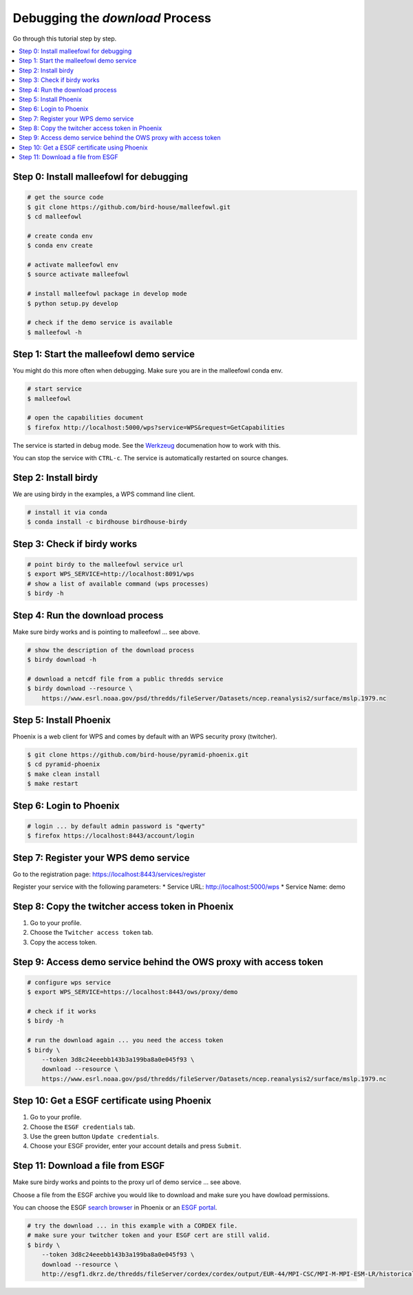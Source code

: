 Debugging the *download* Process
================================

Go through this tutorial step by step.

.. contents::
    :local:
    :depth: 1


Step 0: Install malleefowl for debugging
----------------------------------------

.. code-block:: sh

    # get the source code
    $ git clone https://github.com/bird-house/malleefowl.git
    $ cd malleefowl

    # create conda env
    $ conda env create

    # activate malleefowl env
    $ source activate malleefowl

    # install malleefowl package in develop mode
    $ python setup.py develop

    # check if the demo service is available
    $ malleefowl -h

Step 1: Start the malleefowl demo service
-----------------------------------------

You might do this more often when debugging.
Make sure you are in the malleefowl conda env.

.. code-block:: sh

    # start service
    $ malleefowl

    # open the capabilities document
    $ firefox http://localhost:5000/wps?service=WPS&request=GetCapabilities

The service is started in debug mode.
See the `Werkzeug <http://werkzeug.pocoo.org/docs/0.12/debug/>`_
documenation how to work with this.

You can stop the service with ``CTRL-c``.
The service is automatically restarted on source changes.

Step 2: Install birdy
---------------------

We are using birdy in the examples, a WPS command line client.

.. code-block:: sh

    # install it via conda
    $ conda install -c birdhouse birdhouse-birdy

Step 3: Check if birdy works
----------------------------

.. code-block:: sh

    # point birdy to the malleefowl service url
    $ export WPS_SERVICE=http://localhost:8091/wps
    # show a list of available command (wps processes)
    $ birdy -h

Step 4: Run the download process
--------------------------------

Make sure birdy works and is pointing to malleefowl ... see above.

.. code-block:: sh

    # show the description of the download process
    $ birdy download -h

    # download a netcdf file from a public thredds service
    $ birdy download --resource \
        https://www.esrl.noaa.gov/psd/thredds/fileServer/Datasets/ncep.reanalysis2/surface/mslp.1979.nc

Step 5: Install Phoenix
-----------------------

Phoenix is a web client for WPS and comes by default with an WPS security proxy (twitcher).

.. code-block:: sh

    $ git clone https://github.com/bird-house/pyramid-phoenix.git
    $ cd pyramid-phoenix
    $ make clean install
    $ make restart

Step 6: Login to Phoenix
------------------------

.. code-block:: sh

    # login ... by default admin password is "qwerty"
    $ firefox https://localhost:8443/account/login

Step 7: Register your WPS demo service
--------------------------------------

Go to the registration page:
https://localhost:8443/services/register

Register your service with the following parameters:
* Service URL: http://localhost:5000/wps
* Service Name: demo

Step 8: Copy the twitcher access token in Phoenix
-------------------------------------------------

#. Go to your profile.
#. Choose the ``Twitcher access token`` tab.
#. Copy the access token.

Step 9: Access demo service behind the OWS proxy with access token
------------------------------------------------------------------

.. code-block:: sh

    # configure wps service
    $ export WPS_SERVICE=https://localhost:8443/ows/proxy/demo

    # check if it works
    $ birdy -h

    # run the download again ... you need the access token
    $ birdy \
        --token 3d8c24eeebb143b3a199ba8a0e045f93 \
        download --resource \
        https://www.esrl.noaa.gov/psd/thredds/fileServer/Datasets/ncep.reanalysis2/surface/mslp.1979.nc

Step 10: Get a ESGF certificate using Phoenix
---------------------------------------------

#. Go to your profile.
#. Choose the ``ESGF credentials`` tab.
#. Use the green button ``Update credentials``.
#. Choose your ESGF provider, enter your account details and press ``Submit``.


Step 11: Download a file from ESGF
----------------------------------

Make sure birdy works and points to the proxy url of demo service ... see above.

Choose a file from the ESGF archive you would like to download and make sure you have dowload permissions.

You can choose the ESGF `search browser <https://localhost:8443/esgfsearch>`_ in Phoenix
or an `ESGF portal <https://esgf-data.dkrz.de/>`_.

.. code-block:: sh

    # try the download ... in this example with a CORDEX file.
    # make sure your twitcher token and your ESGF cert are still valid.
    $ birdy \
        --token 3d8c24eeebb143b3a199ba8a0e045f93 \
        download --resource \
        http://esgf1.dkrz.de/thredds/fileServer/cordex/cordex/output/EUR-44/MPI-CSC/MPI-M-MPI-ESM-LR/historical/r1i1p1/MPI-CSC-REMO2009/v1/mon/tas/v20150609/tas_EUR-44_MPI-M-MPI-ESM-LR_historical_r1i1p1_MPI-CSC-REMO2009_v1_mon_200101-200512.nc
